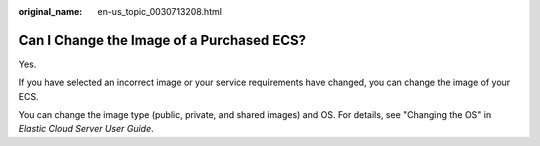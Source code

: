 :original_name: en-us_topic_0030713208.html

.. _en-us_topic_0030713208:

Can I Change the Image of a Purchased ECS?
==========================================

Yes.

If you have selected an incorrect image or your service requirements have changed, you can change the image of your ECS.

You can change the image type (public, private, and shared images) and OS. For details, see "Changing the OS" in *Elastic Cloud Server User Guide*.
